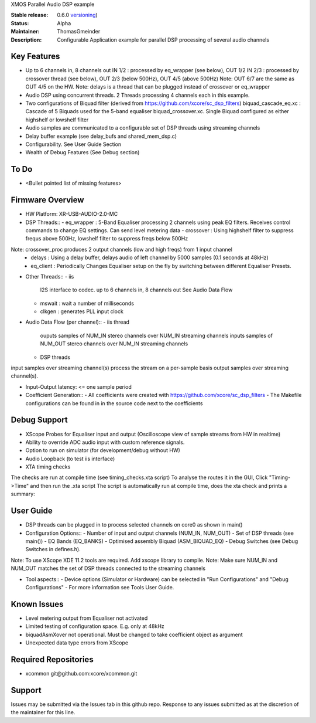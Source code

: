 XMOS Parallel Audio DSP example

:Stable release: 0.6.0  `versioning <https://github.com/xcore/Community/wiki/Versioning>`_)

:Status:  Alpha

:Maintainer:  ThomasGmeinder

:Description:  Configurable Application example for parallel DSP processing of several audio channels

Key Features
============

* Up to 6 channels in, 8 channels out
  IN 1/2 : processed by eq_wrapper (see below), OUT 1/2
  IN 2/3 : processed by crossover thread (see below), OUT 2/3 (below 500Hz), OUT 4/5 (above 500Hz)
  Note: OUT 6/7 are the same as OUT 4/5 on the HW.
  Note: delays is a thread that can be plugged instead of crossover or eq_wrapper
* Audio DSP using concurrent threads. 2 Threads processing 4 channels each in this example.
* Two configurations of Biquad filter (derived from https://github.com/xcore/sc_dsp_filters)
  biquad_cascade_eq.xc : Cascade of 5 Biquads used for the 5-band equaliser
  biquad_crossover.xc. Single Biquad configured as either highshelf or lowshelf filter
* Audio samples are communicated to a configurable set of DSP threads using streaming channels
* Delay buffer example (see delay_bufs and shared_mem_dsp.c)
* Configurability. See User Guide Section
* Wealth of Debug Features (See Debug section)

To Do
=====

* <Bullet pointed list of missing features>

Firmware Overview
=================
* HW Platform: XR-USB-AUDIO-2.0-MC

* DSP Threads::
  - eq_wrapper : 5-Band Equaliser processing 2 channels using peak EQ filters. Receives control commands to change EQ settings. Can send level metering data
  - crossover : Using highshelf filter to suppress frequs above 500Hz, lowshelf filter to suppress freqs below 500Hz
Note: crossover_proc produces 2 output channels (low and high freqs) from 1 input channel
  - delays : Using a delay buffer, delays audio of left channel by 5000 samples (0.1 seconds at 48kHz)
  - eq_client : Periodically Changes Equaliser setup on the fly by switching between different Equaliser Presets.

* Other Threads::
  - iis
   I2S interface to codec. up to 6 channels in, 8 channels out
   See Audio Data Flow
  - mswait : wait a number of milliseconds
  - clkgen : generates PLL input clock

* Audio Data Flow (per channel)::
  - iis thread 
   ouputs samples of NUM_IN stereo channels over NUM_IN streaming channels
   inputs samples of NUM_OUT stereo channels over NUM_IN streaming channels
  - DSP threads
input samples over streaming channel(s)
process the stream on a per-sample basis 
output samples over streaming channel(s). 

* Input-Output latency: <= one sample period

* Coefficient Generation::
  - All coefficients were created with https://github.com/xcore/sc_dsp_filters 
  - The Makefile configurations can be found in in the source code next to the coefficients

Debug Support
=================
* XScope Probes for Equaliser input and output (Oscilloscope view of sample streams from HW in realtime)
* Ability to override ADC audio input with custom reference signals.
* Option to run on simulator (for development/debug without HW)
* Audio Loopback (to test iis interface)
* XTA timing checks 
The checks are run at compile time (see timing_checks.xta script)
To analyse the routes it in the GUI, Click "Timing->Time" and then run the .xta script
The script is automatically run at compile time, does the xta check and prints a summary:

User Guide
=================
* DSP threads can be plugged in to process selected channels on core0 as shown in main()
* Configuration Options::
  - Number of input and output channels (NUM_IN, NUM_OUT)
  - Set of DSP threads (see main()) 
  - EQ Bands (EQ_BANKS)
  - Optimised assembly Biquad (ASM_BIQUAD_EQ)
  - Debug Switches (see Debug Switches in defines.h). 
Note: To use XScope XDE 11.2 tools are required. Add xscope library to compile.
Note: Make sure NUM_IN and NUM_OUT matches the set of DSP threads connected to the streaming channels

* Tool aspects::
  - Device options (Simulator or Hardware) can be selected in "Run Configurations" and "Debug Configurations"
  - For more information see Tools User Guide.

Known Issues
============
* Level metering output from Equaliser not activated
* Limited testing of configuration space. E.g. only at 48kHz
* biquadAsmXover not operational. Must be changed to take coefficient object as argument
* Unexpected data type errors from XScope


Required Repositories
================

* xcommon git\@github.com:xcore/xcommon.git

Support
=======

Issues may be submitted via the Issues tab in this github repo. Response to any issues submitted as at the discretion of the maintainer for this line.